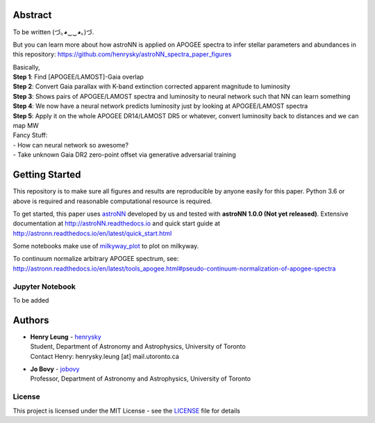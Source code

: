 
Abstract
===========

To be written (づ｡◕‿‿◕｡)づ.

But you can learn more about how astroNN is applied on APOGEE spectra to infer stellar parameters and abundances in this
repository: https://github.com/henrysky/astroNN_spectra_paper_figures

| Basically,
| **Step 1**: Find [APOGEE/LAMOST]-Gaia overlap
| **Step 2**: Convert Gaia parallax with K-band extinction corrected apparent magnitude to luminosity
| **Step 3**: Shows pairs of APOGEE/LAMOST spectra and luminosity to neural network such that NN can learn something
| **Step 4**: We now have a neural network predicts luminosity just by looking at APOGEE/LAMOST spectra
| **Step 5**: Apply it on the whole APOGEE DR14/LAMOST DR5 or whatever, convert luminosity back to distances and we can map MW

| Fancy Stuff:
| - How can neural network so awesome?
| - Take unknown Gaia DR2 zero-point offset via generative adversarial training

Getting Started
=================

This repository is to make sure all figures and results are reproducible by anyone easily for this paper. Python 3.6 or
above is required and reasonable computational resource is required.

To get started, this paper uses `astroNN`_ developed by us and tested with **astroNN 1.0.0 (Not yet released)**.
Extensive documentation at http://astroNN.readthedocs.io and quick start guide at
http://astronn.readthedocs.io/en/latest/quick_start.html

Some notebooks make use of `milkyway_plot`_ to plot on milkyway.

.. _astroNN: https://github.com/henrysky/astroNN
.. _milkyway_plot: https://github.com/henrysky/milkyway_plot

To continuum normalize arbitrary APOGEE spectrum, see:
http://astronn.readthedocs.io/en/latest/tools_apogee.html#pseudo-continuum-normalization-of-apogee-spectra

Jupyter Notebook
------------------

To be added

Authors
=========
-  | **Henry Leung** - henrysky_
   | Student, Department of Astronomy and Astrophysics, University of Toronto
   | Contact Henry: henrysky.leung [at] mail.utoronto.ca

-  | **Jo Bovy** - jobovy_
   | Professor, Department of Astronomy and Astrophysics, University of Toronto

.. _henrysky: https://github.com/henrysky
.. _jobovy: https://github.com/jobovy

License
---------
This project is licensed under the MIT License - see the `LICENSE`_ file for details

.. _LICENSE: LICENSE
